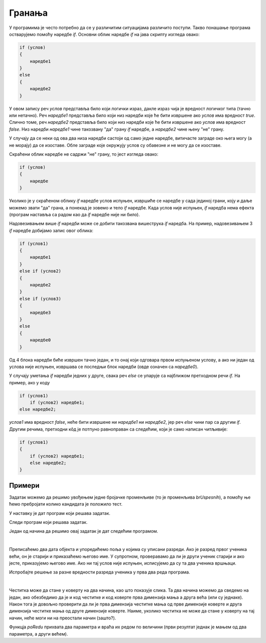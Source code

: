 Гранања
=======

У програмима је често потребно да се у различитим ситуацијама различито поступи. Такво понашање програма остварујемо помоћу наредбе *if*. Основни облик наредбе *if* на јава скрипту изгледа овако:

.. code-block:: javascript

    if (услов) 
    { 
        наредбе1 
    }
    else 
    { 
        наредбе2 
    }

У овом запису реч *услов* представља било који логички израз, дакле израз чија је вредност логичког типа (тачно или нетачно). Реч *наредбе1* представља било који низ наредби које ће бити извршене ако *услов* има вредност *true*. Слично томе, реч *наредбе2* представља било који низ наредби које ће бити извршене ако *услов* има вредност *false*. Низ наредби *наредбе1* чине такозвану "да" грану *if* наредбе, а *наредбе2* чине њену "не" грану.

.. image:: ../../_images/js/if_else_naredba.png
    :width: 400px
    :align: center

У случају да се неки од ова два низа наредби састоји од само једне наредбе, витичасте заграде око њега могу (а не морају) да се изоставе. Обле заграде које окружују услов су обавезне и не могу да се изоставе.

Скраћени облик наредбе не садржи "не" грану, то јест изгледа овако:

.. code-block:: javascript

    if (услов)
    {
        наредбе
    }

Уколико је у скраћеном облику *if* наредбе услов испуњен, извршиће се наредбе у сада јединој грани, коју и даље можемо звати "да" грана, а понекад је зовемо и тело *if* наредбе. Када услов није испуњен, *if* наредба нема ефекта (програм наставља са радом као да *if* наредбе није ни било).

.. image:: ../../_images/js/if_naredba.png
    :width: 400px
    :align: center

Надовезивањем више *if* наредби може се добити такозвана вишеструка *if* наредба. На пример, надовезивањем 3 *if* наредбе добијамо запис овог облика:

.. code-block:: javascript

    if (услов1)
    { 
        наредбе1
    }
    else if (услов2)
    { 
        наредбе2
    }
    else if (услов3)
    { 
        наредбе3
    }
    else
    { 
        наредбе0
    }

Од 4 блока наредби биће извршен тачно један, и то онај који одговара првом испуњеном услову, а ако ни један од услова није испуњен, извршава се последњи блок наредби (овде означен са *наредбе0*).

У случају уметања *if* наредби једних у друге, свака реч *else* се упарује са најближом претходном речи *if*. На пример, ако у коду

.. code-block:: javascript

    if (услов1)
        if (услов2) наредбе1;
    else наредбе2;

*услов1* има вредност *false*, неће бити извршене ни *наредбе1* ни *наредбе2*, јер реч *else* чини пар са другим *if*. Другим речима, претходни кôд је потпуно равноправан са следећим, који је само написан читљивије:

.. code-block:: javascript

    if (услов1) 
    {
        if (услов2) наредбе1;
        else наредбе2;
    }

Примери
-------

.. questionnote::
    
    **Пример - Тест:** 
    
    За полагање теста познавања саобраћајних прописа дозвољено је имати највише 3 негативна поена. Написати програм који учитава број негативних поена за сваког од четворо људи који су полагали тест и исписује број оних који су положили.
    
Задатак можемо да решимо увођењем једне бројачке променљиве (то је променљива *brUspesnih*), а помоћу ње ћемо пребројати колико кандидата је положило тест.

.. activecode:: pspTest_skracena_if_naredba_js
    :language: javascript
    :nocodelens:

    let poeni = 0, brUspesnih = 0;

    poeni = parseInt(prompt('Негативни поени првог кандидата: '));
    if (poeni <= 3)
        brUspesnih++;

    poeni = parseInt(prompt('Негативни поени другог кандидата: '));
    if (poeni <= 3)
        brUspesnih++;

    poeni = parseInt(prompt('Негативни поени трећег кандидата: '));
    if (poeni <= 3)
        brUspesnih++;

    poeni = parseInt(prompt('Негативни поени четвртог кандидата: '));
    if (poeni <= 3)
        brUspesnih++;

    alert(`Тест је положило ${brUspesnih} кандидата.`);

.. questionnote::
    
    **Пример - Викенд или радни дан:** 
    
    После извршавања наредби
    
    .. code-block:: javascript

        let sada = new Date();
        let dan = sada.getDay();
        
    у променљивој *dan* се налази редни број дана у недељи (0 за недељу, 1 за понедељак, ... и 6 за суботу).
    
    Написати програм који исписује "Данас је викенд." ако је данас субота или недеља, а иначе исписује "Данас је радни дан."
    
У наставку је дат програм који решава задатак.
    
.. activecode:: puna_if_naredba_js
    :language: javascript
    :nocodelens:

    let sada = new Date();
    let dan = sada.getDay();
    if (dan == 0 || dan == 6)
        alert("Данас је викенд.");
    else
        alert("Данас је радни дан.");


.. questionnote::
    
    **Пример - Поздрав:** 
    
    После извршавања наредби
    
    .. code-block:: javascript

        let sada = new Date();
        let sati = sada.getHours();
        
    у променљивој *sati* се налази број пуних сати у овом тренутку (број од 0 до 23).
    
    Написати програм који исписује поздрав који одговара добу дана.

    - ако је мање од 10 сати, поздрав је "Добро јутро!"
    - ако је 10 или више сати, али мање од 18 сати, поздрав је "Добар дан!"
    - ако је 18 или више сати, поздрав је "Добро вече!"

Следи програм који решава задатак.

.. activecode:: produzena_if_naredba_js
    :language: javascript
    :nocodelens:

    let sada = new Date();
    let sati = sada.getHours();
    let pozdrav;
    if (sati < 10)
        pozdrav = "Добро јутро!"
    else if (sati < 18)
        pozdrav = "Добар дан!"
    else
        pozdrav = "Добро вече!"
    alert(pozdrav);

.. questionnote::
    
    **Пример - Лепо време:** 
    
    Написати програм који редом учитава највише дневне температуре у Београду, Новом Саду и Нишу, а исписује име и температуру у првом граду по редоследу  података у коме је температура била између 20 и 27 степени (укључујући и границе). Ако ни у једном од ова три града температура није била у датом интервалу, програм треба да испише да није било лепог времена.

Један од начина да решимо овај задатак је дат следећим програмом.

.. activecode:: skracene_if_naredbe_lepo_vreme_js
    :language: javascript
    :nocodelens:

    let biloLepoVreme = false;

    let tempBeograd = parseInt(prompt('Температура у Београду: '));
    let tempNoviSad = parseInt(prompt('Температура у Новим Саду: '));
    let tempNis = parseInt(prompt('Температура у Нишу: '));
    let odgovor = '';

    if (tempBeograd >= 20 && tempBeograd <= 27)
    {
        odgovor = `Београд: ${tempBeograd}`;
        biloLepoVreme = true;
    }
    else if (tempNoviSad >= 20 && tempNoviSad <= 27)
    {
        odgovor = `Нови Сад: ${tempNoviSad}`;
        biloLepoVreme = true;
    }
    else if (tempNis >= 20 && tempNis <= 27)
    {
        odgovor = `Ниш: ${tempNis}`;
        biloLepoVreme = true;
    }

    if (!biloLepoVreme)
        odgovor = "Није било лепо време.";
        
    alert(odgovor);

|

.. questionnote::
    
    **Пример - Старији ученик:** 
    
    У прва два реда програма дата су два објекта са подацима о ученицима (име, број телефона, разред).
    
    .. code-block:: javascript

        let ucenik1 = { ime: "Петар Петровић", tel: "012 345 678", razr: 6 };
        let ucenik2 = { ime: "Марко Марковић", tel: "098 765 432", razr: 4 };

    Допунити програм, тако да исписује који је од ова два ученика старији (тј. који иде у старији разред). 
    
Преписаћемо два дата објекта и упоредићемо поља у којима су уписани разреди. Ако је разред првог ученика већи, он је старији и приказаћемо његово име. У супротном, проверавамо да ли је други ученик старији и ако јесте, приказујемо његово име. Ако ни тај услов није испуњен, исписујемо да су та два ученика вршњаци.


.. activecode:: stariji_ucenik_js
    :language: javascript
    :nocodelens:
    
    let ucenik1 = { ime: "Петар Петровић", tel: "012 345 678", razr: 6 };
    let ucenik2 = { ime: "Марко Марковић", tel: "098 765 432", razr: 4 };
    
    if (ucenik1.razr > ucenik2.razr) {
        alert(`Ученик ${ucenik1.ime} је старији`)
    } else if (ucenik1.razr < ucenik2.razr) {
        alert(`Ученик ${ucenik2.ime} је старији`)
    } else {
        alert(`Ученици ${ucenik1.ime} и ${ucenik2.ime} су вршњаци`)
    }
    
Испробајте решење за разне вредности разреда ученика у прва два реда програма.

|

.. questionnote::

    **Пример - Честитка и коверта**
    
    Написати програм који прихвата димензије честитке и коверте, а затим исписује да ли честитка може да стане у коверту. 
    
    Подразумева се да странице честитке у коверти треба да буду паралелне страницама коверте.
    
    .. image:: ../../_images/js/Koverta-Pravila.png
        :width: 500px
        :align: center

.. comment

    Dimenzije koverti:
    
    Ameriken    230 x 110 mm
    B5          250 x 175 mm
    C4          330 x 230 mm
    C5          229 x 162 mm
    B4          353 x 250 mm
    E4          400 x 280 mm
    A5+         230 x 160 mm
    B5+         260 x 190 mm
    A4+         330 x 230 mm
    B4+         360 x 260 mm

Честитка може да стане у коверту на два начина, као што показује слика. Та два начина можемо да сведемо на један, ако обезбедимо да је и код честитке и код коверте прва димензија мања а друга већа (или су једнаке). Након тога је довољно проверити да ли је прва димензија честитке мања од прве димензије коверте и друга димензија честитке мања од друге димензије коверте. Наиме, уколико честитка не може да стане у коверту на тај начин, неће моги ни на преостали начин (зашто?).

Функцја *poRedu* прихвата два параметра и враћа их редом по величини (први резултат једнак је мањем од два параметра, а други већем).

.. activecode:: koverta_i_cestitka_js
    :language: javascript
    :nocodelens:

    function poRedu(a, b) {
        if (a > b) return [b, a];

        return [a, b];
    }

    let cestitka_a = parseInt(prompt(`Ширина честитке:`));
    let cestitka_b = parseInt(prompt(`Дужина честитке:`));
    let koverta_a = parseInt(prompt(`Ширина коверте:`));
    let koverta_b = parseInt(prompt(`Дужина коверте:`));

    [cestitka_a, cestitka_b] = poRedu(cestitka_a, cestitka_b);
    [koverta_a, koverta_b] = poRedu(koverta_a, koverta_b);

    if (cestitka_a < koverta_a && cestitka_b < koverta_b) {
        alert('Честитка може да стане у коверту');
    } else {
        alert('Честитка не може да стане у коверту');
    }

.. comment

    //let n = parseInt(prompt('Унесите природан број '));
    //let izvestaj = `Број ${n}`;
    //let deljivNecim = false;
    //if (n % 2 == 0) {
    //    izvestaj += ` је дељив са 2.`;
    //    deljivNecim = true;
    //}
    //if (n % 3 == 0 && !deljivNecim) {
    //    izvestaj += ` је дељив са 3.`;
    //    deljivNecim = true;
    //}
    //if (!deljivNecim)
    //    izvestaj += ` није дељив ни са 2 ни са 3.`;
    //
    //alert(izvestaj);

.. comment

    if_naredba.png
